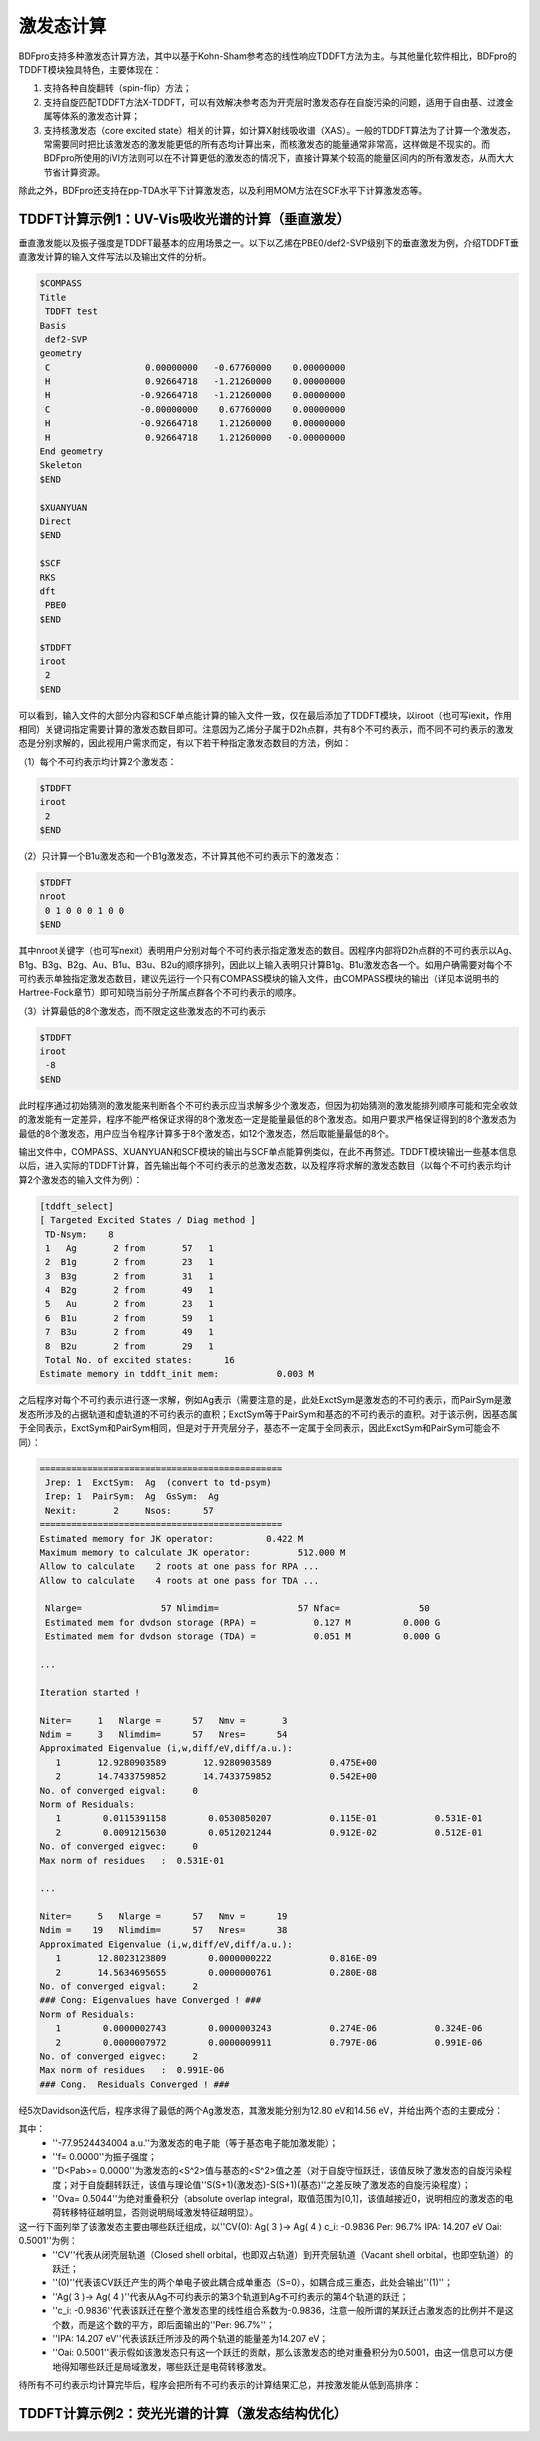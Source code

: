 激发态计算
================================================

BDFpro支持多种激发态计算方法，其中以基于Kohn-Sham参考态的线性响应TDDFT方法为主。与其他量化软件相比，BDFpro的TDDFT模块独具特色，主要体现在：

1. 支持各种自旋翻转（spin-flip）方法；
2. 支持自旋匹配TDDFT方法X-TDDFT，可以有效解决参考态为开壳层时激发态存在自旋污染的问题，适用于自由基、过渡金属等体系的激发态计算；
3. 支持核激发态（core excited state）相关的计算，如计算X射线吸收谱（XAS）。一般的TDDFT算法为了计算一个激发态，常需要同时把比该激发态的激发能更低的所有态均计算出来，而核激发态的能量通常非常高，这样做是不现实的。而BDFpro所使用的iVI方法则可以在不计算更低的激发态的情况下，直接计算某个较高的能量区间内的所有激发态，从而大大节省计算资源。

除此之外，BDFpro还支持在pp-TDA水平下计算激发态，以及利用MOM方法在SCF水平下计算激发态等。

TDDFT计算示例1：UV-Vis吸收光谱的计算（垂直激发）
-------------------------------------------
垂直激发能以及振子强度是TDDFT最基本的应用场景之一。以下以乙烯在PBE0/def2-SVP级别下的垂直激发为例，介绍TDDFT垂直激发计算的输入文件写法以及输出文件的分析。

.. code-block:: python
  
  $COMPASS
  Title
   TDDFT test
  Basis
   def2-SVP
  geometry
   C                  0.00000000   -0.67760000    0.00000000
   H                  0.92664718   -1.21260000    0.00000000
   H                 -0.92664718   -1.21260000    0.00000000
   C                 -0.00000000    0.67760000    0.00000000
   H                 -0.92664718    1.21260000    0.00000000
   H                  0.92664718    1.21260000   -0.00000000
  End geometry
  Skeleton
  $END

  $XUANYUAN
  Direct
  $END

  $SCF
  RKS
  dft
   PBE0
  $END

  $TDDFT
  iroot
   2
  $END

可以看到，输入文件的大部分内容和SCF单点能计算的输入文件一致，仅在最后添加了TDDFT模块，以iroot（也可写iexit，作用相同）关键词指定需要计算的激发态数目即可。注意因为乙烯分子属于D2h点群，共有8个不可约表示，而不同不可约表示的激发态是分别求解的，因此视用户需求而定，有以下若干种指定激发态数目的方法，例如：

（1）每个不可约表示均计算2个激发态：

.. code-block:: python
  
  $TDDFT
  iroot
   2
  $END

（2）只计算一个B1u激发态和一个B1g激发态，不计算其他不可约表示下的激发态：

.. code-block:: python
  
  $TDDFT
  nroot
   0 1 0 0 0 1 0 0
  $END

其中nroot关键字（也可写nexit）表明用户分别对每个不可约表示指定激发态的数目。因程序内部将D2h点群的不可约表示以Ag、B1g、B3g、B2g、Au、B1u、B3u、B2u的顺序排列，因此以上输入表明只计算B1g、B1u激发态各一个。如用户确需要对每个不可约表示单独指定激发态数目，建议先运行一个只有COMPASS模块的输入文件，由COMPASS模块的输出（详见本说明书的Hartree-Fock章节）即可知晓当前分子所属点群各个不可约表示的顺序。

（3）计算最低的8个激发态，而不限定这些激发态的不可约表示

.. code-block:: python
  
  $TDDFT
  iroot
   -8
  $END

此时程序通过初始猜测的激发能来判断各个不可约表示应当求解多少个激发态，但因为初始猜测的激发能排列顺序可能和完全收敛的激发能有一定差异，程序不能严格保证求得的8个激发态一定是能量最低的8个激发态。如用户要求严格保证得到的8个激发态为最低的8个激发态，用户应当令程序计算多于8个激发态，如12个激发态，然后取能量最低的8个。

输出文件中，COMPASS、XUANYUAN和SCF模块的输出与SCF单点能算例类似，在此不再赘述。TDDFT模块输出一些基本信息以后，进入实际的TDDFT计算，首先输出每个不可约表示的总激发态数，以及程序将求解的激发态数目（以每个不可约表示均计算2个激发态的输入文件为例）：

.. code-block:: python
  
 [tddft_select]
 [ Targeted Excited States / Diag method ]
  TD-Nsym:    8
  1   Ag       2 from       57   1
  2  B1g       2 from       23   1
  3  B3g       2 from       31   1
  4  B2g       2 from       49   1
  5   Au       2 from       23   1
  6  B1u       2 from       59   1
  7  B3u       2 from       49   1
  8  B2u       2 from       29   1
  Total No. of excited states:      16
 Estimate memory in tddft_init mem:           0.003 M

之后程序对每个不可约表示进行逐一求解，例如Ag表示（需要注意的是，此处ExctSym是激发态的不可约表示，而PairSym是激发态所涉及的占据轨道和虚轨道的不可约表示的直积；ExctSym等于PairSym和基态的不可约表示的直积。对于该示例，因基态属于全同表示，ExctSym和PairSym相同，但是对于开壳层分子，基态不一定属于全同表示，因此ExctSym和PairSym可能会不同）：

.. code-block:: python
  
 ==============================================
  Jrep: 1  ExctSym:  Ag  (convert to td-psym)
  Irep: 1  PairSym:  Ag  GsSym:  Ag
  Nexit:       2     Nsos:      57
 ==============================================
 Estimated memory for JK operator:          0.422 M
 Maximum memory to calculate JK operator:         512.000 M
 Allow to calculate    2 roots at one pass for RPA ...
 Allow to calculate    4 roots at one pass for TDA ...

  Nlarge=               57 Nlimdim=               57 Nfac=               50
  Estimated mem for dvdson storage (RPA) =           0.127 M          0.000 G
  Estimated mem for dvdson storage (TDA) =           0.051 M          0.000 G
  
 ...
  
 Iteration started !

 Niter=     1   Nlarge =      57   Nmv =       3
 Ndim =     3   Nlimdim=      57   Nres=      54
 Approximated Eigenvalue (i,w,diff/eV,diff/a.u.):
    1       12.9280903589       12.9280903589           0.475E+00
    2       14.7433759852       14.7433759852           0.542E+00
 No. of converged eigval:     0
 Norm of Residuals:
    1        0.0115391158        0.0530850207           0.115E-01           0.531E-01
    2        0.0091215630        0.0512021244           0.912E-02           0.512E-01
 No. of converged eigvec:     0
 Max norm of residues   :  0.531E-01
 
 ...
 
 Niter=     5   Nlarge =      57   Nmv =      19
 Ndim =    19   Nlimdim=      57   Nres=      38
 Approximated Eigenvalue (i,w,diff/eV,diff/a.u.):
    1       12.8023123809        0.0000000222           0.816E-09
    2       14.5634695655        0.0000000761           0.280E-08
 No. of converged eigval:     2
 ### Cong: Eigenvalues have Converged ! ###
 Norm of Residuals:
    1        0.0000002743        0.0000003243           0.274E-06           0.324E-06
    2        0.0000007972        0.0000009911           0.797E-06           0.991E-06
 No. of converged eigvec:     2
 Max norm of residues   :  0.991E-06
 ### Cong.  Residuals Converged ! ###

经5次Davidson迭代后，程序求得了最低的两个Ag激发态，其激发能分别为12.80 eV和14.56 eV，并给出两个态的主要成分：

.. code-block:: python
 No.     1    w=     12.8023 eV      -77.9524434004 a.u.  f= 0.0000   D<Pab>= 0.0000   Ova= 0.5044
      CV(0):   Ag(   3 )->  Ag(   4 )  c_i: -0.9836  Per: 96.7%  IPA:    14.207 eV  Oai: 0.5001
      CV(0):  B2g(   1 )-> B2g(   2 )  c_i:  0.1389  Per:  1.9%  IPA:    15.662 eV  Oai: 0.5951

 No.     2    w=     14.5635 eV      -77.8877220911 a.u.  f= 0.0000   D<Pab>= 0.0000   Ova= 0.6002
      CV(0):  B2g(   1 )-> B2g(   2 )  c_i:  0.9599  Per: 92.1%  IPA:    15.662 eV  Oai: 0.5951
      CV(0):  B3u(   1 )-> B3u(   2 )  c_i: -0.2091  Per:  4.4%  IPA:    16.607 eV  Oai: 0.6484
      CV(0):  B2u(   1 )-> B2u(   2 )  c_i: -0.1209  Per:  1.5%  IPA:    21.635 eV  Oai: 0.8303

其中：
 * ''-77.9524434004 a.u.''为激发态的电子能（等于基态电子能加激发能）；
 * ''f= 0.0000''为振子强度；
 * ''D<Pab>= 0.0000''为激发态的<S^2>值与基态的<S^2>值之差（对于自旋守恒跃迁，该值反映了激发态的自旋污染程度；对于自旋翻转跃迁，该值与理论值''S(S+1)(激发态)-S(S+1)(基态)''之差反映了激发态的自旋污染程度）；
 * ''Ova= 0.5044''为绝对重叠积分（absolute overlap integral，取值范围为[0,1]，该值越接近0，说明相应的激发态的电荷转移特征越明显，否则说明局域激发特征越明显）。

这一行下面列举了该激发态主要由哪些跃迁组成，以''CV(0):   Ag(   3 )->  Ag(   4 )  c_i: -0.9836  Per: 96.7%  IPA:    14.207 eV  Oai: 0.5001''为例：
 * ''CV''代表从闭壳层轨道（Closed shell orbital，也即双占轨道）到开壳层轨道（Vacant shell orbital，也即空轨道）的跃迁；
 * ''(0)''代表该CV跃迁产生的两个单电子彼此耦合成单重态（S=0），如耦合成三重态，此处会输出''(1)''；
 * ''Ag(   3 )->  Ag(   4 )''代表从Ag不可约表示的第3个轨道到Ag不可约表示的第4个轨道的跃迁；
 * ''c_i: -0.9836''代表该跃迁在整个激发态里的线性组合系数为-0.9836，注意一般所谓的某跃迁占激发态的比例并不是这个数，而是这个数的平方，即后面输出的''Per: 96.7%''；
 * ''IPA:    14.207 eV''代表该跃迁所涉及的两个轨道的能量差为14.207 eV；
 * ''Oai: 0.5001''表示假如该激发态只有这一个跃迁的贡献，那么该激发态的绝对重叠积分为0.5001，由这一信息可以方便地得知哪些跃迁是局域激发，哪些跃迁是电荷转移激发。

待所有不可约表示均计算完毕后，程序会把所有不可约表示的计算结果汇总，并按激发能从低到高排序：

.. code-block:: python
 *** List of excitations ***

  Ground-state spatial symmetry:  Ag
  Ground-state spin: Si=  0.0000

  Spin change: isf=  0
  D<S^2>_pure=  2.0000 for excited state (Sf=Si+1)
  D<S^2>_pure=  0.0000 for excited state (Sf=Si)

  Imaginary/complex excitation energies :   0 states
  Reversed sign excitation energies :   0 states

  No. Pair   ExSym   ExEnergies  Wavelengths      f     D<S^2>          Dominant Excitations             IPA   Ova     En-E1

    1 B1u    1 B1u    8.0033 eV    154.92 nm   0.3736   0.0000  89.7%  CV(0): B2u(   1 )-> B3g(   1 )   7.923 0.885    0.0000
    2 B1g    1 B1g    8.3656 eV    148.21 nm   0.0000   0.0000  98.0%  CV(0): B2g(   1 )-> B3g(   1 )  10.429 0.550    0.3623
    3 B2u    1 B2u    8.7304 eV    142.01 nm   0.0057   0.0000  99.5%  CV(0): B2u(   1 )->  Ag(   4 )  10.340 0.393    0.7271
    4 B1g    2 B1g    9.2857 eV    133.52 nm   0.0000   0.0000  98.3%  CV(0): B2u(   1 )-> B3u(   2 )  11.013 0.390    1.2824
    5 B3g    1 B3g    9.3762 eV    132.23 nm   0.0000   0.0000  94.7%  CV(0):  Ag(   3 )-> B3g(   1 )  11.790 0.573    1.3729
    6 B3g    2 B3g    9.9293 eV    124.87 nm   0.0000   0.0000  95.1%  CV(0): B2u(   1 )-> B1u(   3 )  11.372 0.419    1.9260
    7 B2g    1 B2g   11.2908 eV    109.81 nm   0.0000   0.0000  99.5%  CV(0): B2g(   1 )->  Ag(   4 )  12.846 0.565    3.2875
    8  Au    1  Au   11.3006 eV    109.71 nm   0.0000   0.0000  87.2%  CV(0): B3u(   1 )-> B3g(   1 )  13.517 0.535    3.2973
    9  Au    2  Au   11.5993 eV    106.89 nm   0.0000   0.0000  87.2%  CV(0): B2u(   1 )-> B2g(   2 )  13.156 0.353    3.5960
   10 B1u    2 B1u   12.1876 eV    101.73 nm   0.3045   0.0000  98.4%  CV(0): B2g(   1 )-> B3u(   2 )  13.519 0.635    4.1843
   11 B3u    1 B3u   12.5222 eV     99.01 nm   0.3468   0.0000  98.6%  CV(0): B2g(   1 )-> B1u(   3 )  13.878 0.589    4.5189
   12  Ag    2  Ag   12.8023 eV     96.85 nm   0.0000   0.0000  96.7%  CV(0):  Ag(   3 )->  Ag(   4 )  14.207 0.504    4.7990
   13 B3u    2 B3u   13.3154 eV     93.11 nm   0.1864   0.0000  95.5%  CV(0):  Ag(   3 )-> B3u(   2 )  14.880 0.526    5.3121
   14  Ag    3  Ag   14.5635 eV     85.13 nm   0.0000   0.0000  92.1%  CV(0): B2g(   1 )-> B2g(   2 )  15.662 0.600    6.5602
   15 B2u    2 B2u   15.0558 eV     82.35 nm   0.0828   0.0000  90.9%  CV(0): B1u(   2 )-> B3g(   1 )  16.377 0.713    7.0525
   16 B2g    2 B2g   15.3421 eV     80.81 nm   0.0000   0.0000  94.3%  CV(0):  Ag(   3 )-> B2g(   2 )  17.023 0.438    7.3388
 
 
TDDFT计算示例2：荧光光谱的计算（激发态结构优化）
-------------------------------------------
